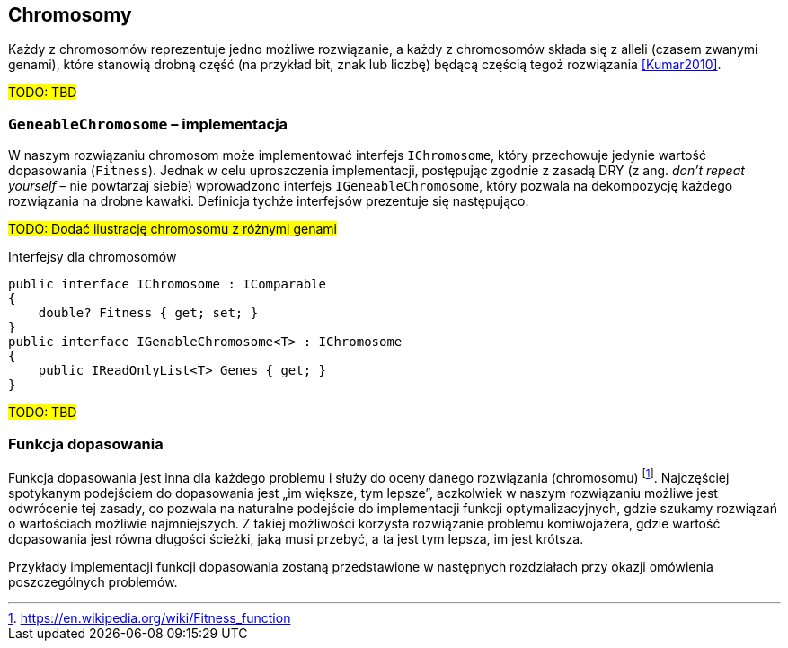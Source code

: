== Chromosomy
Każdy z chromosomów reprezentuje jedno możliwe rozwiązanie, a każdy z chromosomów składa się z ((allel))i (czasem zwanymi genami), które stanowią drobną część (na przykład bit, znak lub liczbę) będącą częścią tegoż rozwiązania  <<Kumar2010>>.

#TODO: TBD#

=== `GeneableChromosome` – implementacja
W naszym rozwiązaniu chromosom może implementować interfejs `IChromosome`, który przechowuje jedynie wartość dopasowania (`Fitness`). 
Jednak w celu uproszczenia implementacji, postępując zgodnie z zasadą DRY (z ang. _don't repeat yourself_ – nie powtarzaj siebie) wprowadzono interfejs `IGeneableChromosome`, który pozwala na dekompozycję każdego rozwiązania na drobne kawałki. 
Definicja tychże interfejsów prezentuje się następująco: 

#TODO: Dodać ilustrację chromosomu z różnymi genami#

[source,csharp]
.Interfejsy dla ((chromosom))ów
----
public interface IChromosome : IComparable
{
    double? Fitness { get; set; }
}
public interface IGenableChromosome<T> : IChromosome
{
    public IReadOnlyList<T> Genes { get; }
}
----
#TODO: TBD#

=== Funkcja dopasowania
Funkcja dopasowania jest inna dla każdego problemu i służy do oceny danego rozwiązania (chromosomu) footnote:[https://en.wikipedia.org/wiki/Fitness_function].
Najczęściej spotykanym podejściem do dopasowania jest „im większe, tym lepsze”, aczkolwiek w naszym rozwiązaniu możliwe jest odwrócenie tej zasady, co pozwala na naturalne podejście do implementacji funkcji optymalizacyjnych, gdzie szukamy rozwiązań o wartościach możliwie najmniejszych.
Z takiej możliwości korzysta rozwiązanie problemu ((komiwojażer))a, gdzie wartość dopasowania jest równa długości ścieżki, jaką musi przebyć, a ta jest tym lepsza, im jest krótsza. 

Przykłady implementacji funkcji dopasowania zostaną przedstawione w następnych rozdziałach przy okazji omówienia poszczególnych problemów.